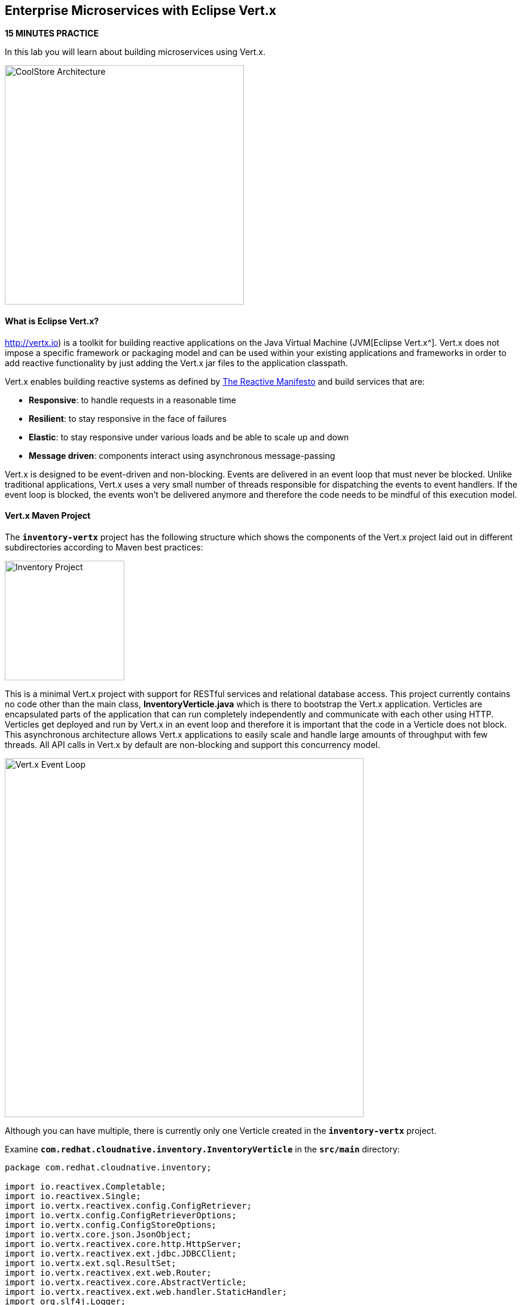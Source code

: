 ## Enterprise Microservices with Eclipse Vert.x

*15 MINUTES PRACTICE*

In this lab you will learn about building microservices using Vert.x.

image:{% image_path coolstore-arch-inventory-vertx.png %}[CoolStore Architecture,400]

#### What is Eclipse Vert.x?

http://vertx.io) is a toolkit for building reactive applications on the Java Virtual Machine (JVM[Eclipse Vert.x^]. Vert.x does not 
impose a specific framework or packaging model and can be used within your existing applications and frameworks 
in order to add reactive functionality by just adding the Vert.x jar files to the application classpath.

Vert.x enables building reactive systems as defined by http://www.reactivemanifesto.org[The Reactive Manifesto^] and build 
services that are:

* *Responsive*: to handle requests in a reasonable time
* *Resilient*: to stay responsive in the face of failures
* *Elastic*: to stay responsive under various loads and be able to scale up and down
* *Message driven*: components interact using asynchronous message-passing

Vert.x is designed to be event-driven and non-blocking. Events are delivered in an event loop that must never be blocked. Unlike traditional applications, Vert.x uses a very small number of threads responsible for dispatching the events to event handlers. If the event loop is blocked, the events won’t be delivered anymore and therefore the code needs to be mindful of this execution model.

#### Vert.x Maven Project 

The `*inventory-vertx*` project has the following structure which shows the components of 
the Vert.x project laid out in different subdirectories according to Maven best practices:

image:{% image_path vertx-inventory-project.png %}[Inventory Project,200]

This is a minimal Vert.x project with support for RESTful services and relational database access.
This project currently contains no code other than the main class, ***InventoryVerticle.java*** which is there to bootstrap
the Vert.x application. Verticles are encapsulated parts of the application that can run completely independently and
communicate with each other using HTTP. Verticles get deployed and run by Vert.x in an event loop and therefore it 
is important that the code in a Verticle does not block. This asynchronous architecture allows Vert.x applications 
to easily scale and handle large amounts of throughput with few threads. All API calls in Vert.x by default are non-blocking 
and support this concurrency model.

image:{% image_path vertx-event-loop.png %}[Vert.x Event Loop,600]

Although you can have multiple, there is currently only one Verticle created in the `*inventory-vertx*` project. 

Examine `*com.redhat.cloudnative.inventory.InventoryVerticle*` in the `*src/main*` directory:

----
package com.redhat.cloudnative.inventory;

import io.reactivex.Completable;
import io.reactivex.Single;
import io.vertx.reactivex.config.ConfigRetriever;
import io.vertx.config.ConfigRetrieverOptions;
import io.vertx.config.ConfigStoreOptions;
import io.vertx.core.json.JsonObject;
import io.vertx.reactivex.core.http.HttpServer;
import io.vertx.reactivex.ext.jdbc.JDBCClient;
import io.vertx.ext.sql.ResultSet;
import io.vertx.reactivex.ext.web.Router;
import io.vertx.reactivex.core.AbstractVerticle;
import io.vertx.reactivex.ext.web.handler.StaticHandler;
import org.slf4j.Logger;
import org.slf4j.LoggerFactory;

public class InventoryVerticle extends AbstractVerticle {

  private static final Logger LOG = LoggerFactory.getLogger(InventoryVerticle.class);

  private JDBCClient inventoryClient;

  @Override
  public Completable rxStart() {

    Router router = Router.router(vertx);
    router.get("/*").handler(StaticHandler.create("assets"));
    router.get("/node").handler(ctx -> ctx.response().end(new JsonObject().put("status", "UP").toString()));

    Single<HttpServer> serverSingle = vertx.createHttpServer()
        .requestHandler(router)
        .rxListen(Integer.getInteger("http.port", 8080));

    ConfigRetrieverOptions configOptions = new ConfigRetrieverOptions()
        .addStore(new ConfigStoreOptions()
            .setType("file")
            .setFormat("yaml")
            .setConfig(new JsonObject()
                .put("path", "config/app-config.yml")));
    ConfigRetriever retriever = ConfigRetriever.create(vertx, configOptions);
    Single<JsonObject> s = retriever.rxGetConfig();

    return s
        .flatMap(this::populateDatabase)
        .flatMap(rs -> serverSingle)
        .ignoreElement();
  }

  private Single<ResultSet> populateDatabase(JsonObject config) {
    LOG.info("Will use database " + config.getValue("jdbcUrl"));
    inventoryClient = JDBCClient.createNonShared(vertx, config);
    String sql = "" +
        "drop table if exists INVENTORY;" +
        "create table \"INVENTORY\" (\"ITEMID\" varchar(32) PRIMARY KEY, \"QUANTITY\" int);" +
        "insert into \"INVENTORY\" (\"ITEMID\", \"QUANTITY\") values (329299, 35);" +
        "insert into \"INVENTORY\" (\"ITEMID\", \"QUANTITY\") values (329199, 12);" +
        "insert into \"INVENTORY\" (\"ITEMID\", \"QUANTITY\") values (165613, 45);" +
        "insert into \"INVENTORY\" (\"ITEMID\", \"QUANTITY\") values (165614, 87);" +
        "insert into \"INVENTORY\" (\"ITEMID\", \"QUANTITY\") values (165954, 43);" +
        "insert into \"INVENTORY\" (\"ITEMID\", \"QUANTITY\") values (444434, 32);" +
        "insert into \"INVENTORY\" (\"ITEMID\", \"QUANTITY\") values (444435, 53);";
    return inventoryClient.rxQuery(sql);
  }
}
----

Here is what happens in the above code:

1. A Verticle is created by extending from ***AbstractVerticle*** class
2. ***Router*** is retrieved for mapping the REST endpoints
3. A REST endpoint is created for **/** to return a static HTML page **assets/index.html**
4. The database client configuration is loaded from the file `*config/app-config.yml`
5. The database is populated with arbitrary data by ***populateDatabase()***
6. An HTTP Server is created which listens on port **8080**
7. These operations get actually sequentially executed using an RxJava `*Single*` composition `*flatMap`

Vert.x provides https://vertx.io/docs/vertx-config/java/[built-in service configuration^] 
for configured services. Vert.x service config can be seamlessly integrated with external 
service configuration mechanisms provided by OpenShift, Kubernetes, Consul, Redis, etc.

In this case we will simply load the configuration file from the file system.

You can use Maven to make sure the skeleton project builds successfully. You should get a **BUILD SUCCESS** message 
in the build logs, otherwise the build has failed.

In CodeReady Workspaces, `*right click on inventory-vertx*` project in the project explorer then, `*click on Commands > Build > build`

image:{% image_path codeready-commands-build.png %}[Maven Build,600]

Once successfully built, the resulting ***jar*** is located in the **target/** directory:

----
$ ls labs/inventory-vertx/target/*.jar

labs/inventory-vertx/target/inventory-1.0-SNAPSHOT.jar
----

This is an uber-jar with all the dependencies required packaged in the *jar* to enable running the 
application with `*java -jar`.

Now let's write some code and expose the databae as RESTful endpoint to create the Inventory service:

#### Exposing the database as a RESTful Service

Replace the content of ***src/main/java/com/redhat/cloudnative/inventory/InventoryVerticle.java*** class with the following:

----
package com.redhat.cloudnative.inventory;

import io.reactivex.Completable;
import io.reactivex.Single;
import io.vertx.reactivex.config.ConfigRetriever;
import io.vertx.config.ConfigRetrieverOptions;
import io.vertx.config.ConfigStoreOptions;
import io.vertx.core.json.JsonArray;
import io.vertx.core.json.JsonObject;
import io.vertx.reactivex.core.http.HttpServer;
import io.vertx.reactivex.ext.jdbc.JDBCClient;
import io.vertx.ext.sql.ResultSet;
import io.vertx.reactivex.ext.web.Router;
import io.vertx.reactivex.core.AbstractVerticle;
import io.vertx.reactivex.ext.web.RoutingContext;
import io.vertx.reactivex.ext.web.handler.StaticHandler;
import org.slf4j.Logger;
import org.slf4j.LoggerFactory;

import java.util.List;

public class InventoryVerticle extends AbstractVerticle {

  private static final Logger LOG = LoggerFactory.getLogger(InventoryVerticle.class);

  private JDBCClient inventoryClient;

  @Override
  public Completable rxStart() {

    Router router = Router.router(vertx);
    router.get("/*").handler(StaticHandler.create("assets"));
    router.get("/node").handler(ctx -> ctx.response().end(new JsonObject().put("status", "UP").toString()));
    router.get("/api/inventory/:itemId").handler(this::findQuantity);

    Single<HttpServer> serverSingle = vertx.createHttpServer()
        .requestHandler(router)
        .rxListen(Integer.getInteger("http.port", 8080));

    ConfigRetrieverOptions configOptions = new ConfigRetrieverOptions()
        .addStore(new ConfigStoreOptions()
            .setType("file")
            .setFormat("yaml")
            .setConfig(new JsonObject()
                .put("path", "config/app-config.yml")));
    ConfigRetriever retriever = ConfigRetriever.create(vertx, configOptions);
    Single<JsonObject> s = retriever.rxGetConfig();

    return s
        .flatMap(this::populateDatabase)
        .flatMap(rs -> serverSingle)
        .ignoreElement();
  }

  private void findQuantity(RoutingContext rc) {
    String itemId = rc.pathParam("itemId");
    inventoryClient.queryWithParams(
        "select \"QUANTITY\" from \"INVENTORY\" where \"ITEMID\"=?",
        new JsonArray().add(itemId),
        ar -> {
          if (ar.succeeded()) {
            ResultSet resultSet = ar.result();
            List<JsonObject> rows = resultSet.getRows();
            if (rows.size() == 1) {
              int quantity = rows.get(0).getInteger("QUANTITY");
              JsonObject body = new JsonObject()
                  .put("quantity", quantity)
                  .put("itemId", itemId);
              rc.response()
                  .putHeader("content-type", "application/json")
                  .end(body.encodePrettily());
            } else {
              rc.response().setStatusCode(404).end("Product " + itemId + " not found");
            }
          } else {
            LOG.error("Could not access database", ar);
            rc.fail(500, ar.cause());
          }
        });
  }

  private Single<ResultSet> populateDatabase(JsonObject config) {
    LOG.info("Will use database " + config.getValue("jdbcUrl"));
    inventoryClient = JDBCClient.createNonShared(vertx, config);
    String sql = "" +
        "drop table if exists INVENTORY;" +
        "create table \"INVENTORY\" (\"ITEMID\" varchar(32) PRIMARY KEY, \"QUANTITY\" int);" +
        "insert into \"INVENTORY\" (\"ITEMID\", \"QUANTITY\") values (329299, 35);" +
        "insert into \"INVENTORY\" (\"ITEMID\", \"QUANTITY\") values (329199, 12);" +
        "insert into \"INVENTORY\" (\"ITEMID\", \"QUANTITY\") values (165613, 45);" +
        "insert into \"INVENTORY\" (\"ITEMID\", \"QUANTITY\") values (165614, 87);" +
        "insert into \"INVENTORY\" (\"ITEMID\", \"QUANTITY\") values (165954, 43);" +
        "insert into \"INVENTORY\" (\"ITEMID\", \"QUANTITY\") values (444434, 32);" +
        "insert into \"INVENTORY\" (\"ITEMID\", \"QUANTITY\") values (444435, 53);";
    return inventoryClient.rxQuery(sql);
  }
}
----

You don't need to press a save button! CodeReady Workspaces automatically saves the changes made to the files.

Let's break down what happens in the above code.

----
router.get("/api/inventory/:itemId").handler(this::findQuantity);
----

Vert.x uses Vert.x Web for building REST services. The HTTP router gets an extra route that adds a REST mapping to
map **/api/inventory** to ***findQuantity()***. 

The above REST service defines an endpoint that is accessible via `*HTTP GET*` at  for example `*/api/inventory/329299*` with 
the last path param being the product id which we want to check its inventory status.

Review ***findQuantity()*** and note how the database is accessed asynchronously and the result is actually
sent back to the client using the routing context provided by Vert.x Web.

Examine `*inventory-vertx/src/main/resources/config/app-config.yml*` to see the database connection details. 
An in-memory H2 database is used in this lab for local development and in the following 
labs will be replaced with a PostgreSQL database. Be patient! More on that later.

Build and package the ***Inventory Service*** using Maven by `*right clicking on inventory-vertx*` project in the project explorer then, `*click on Commands > Build > build`

image:{% image_path codeready-commands-build.png %}[Maven Build,600]

IMPORTANT: Make sure **inventory-vertx** project is highlighted in the project explorer

Using CodeReady Workspaces, you can conveniently run the application
directly in the IDE and test it before deploying it on OpenShift.

In CodeReady Workspaces, click on the run icon and then on **run vertx**.

IMPORTANT: You can also run the inventory service in CodeReady Workspaces using the commands palette and then **run > run vertx**

image:{% image_path thorntail-inventory-codeready-run-palette.png %}[Run Palette,800]

Once you see `*INFO: Succeeded in deploying verticle*` in the logs, the Inventory service is up and running and you can access the
inventory REST API. Let’s test it out using `*curl*` in the **Terminal** window:

----
$ curl http://localhost:9001/api/inventory/329299

{"itemId":"329299","quantity":35}
----

You can also use the preview url that CodeReady Workspaces has generated for you to be able to test service 
directly in the browser. Append the path `*/api/inventory/329299*` at the end of the preview url and try 
it in your browser in a new tab.

image:{% image_path thorntail-inventory-codeready-preview-url.png %}[Preview URL,900]

image:{% image_path wfswarm-inventory-che-preview-browser.png %}[Preview URL,900]

The REST API returned a JSON object representing the inventory count for this product. Congratulations!

#### Deploy Vert.x on OpenShift

It’s time to build and deploy our service on OpenShift. 

OpenShift {{OPENSHIFT_DOCS_BASE}}/architecture/core_concepts/builds_and_image_streams.html#source-build[Source-to-Image (S2I)^] 
feature can be used to build a container image from your project. OpenShift 
S2I uses the https://access.redhat.com/documentation/en-us/red_hat_jboss_middleware_for_openshift/3/html/red_hat_java_s2i_for_openshift[supported OpenJDK container image^] to build the final container 
image of the Inventory service by uploading the Vert.x uber-jar from 
the **target** folder to the OpenShift platform. 

Maven projects can use the https://maven.fabric8.io[Fabric8 Maven Plugin^] in order to use OpenShift S2I for building 
the container image of the application from within the project. This maven plugin is a Kubernetes/OpenShift client 
able to communicate with the OpenShift platform using the REST endpoints in order to issue the commands 
allowing to build a project, deploy it and finally launch a docker process as a pod.

To build and deploy the **Inventory Service** on OpenShift using the *fabric8* maven plugin, 
which is already configured in CodeReady Workspaces, `*right click on inventory-vertx*` project in the project explorer then, `*click on Commands > Deploy > fabric8:deploy`

image:{% image_path codeready-commands-deploy.png %}[Fabric8 Deploy,600]

`fabric8:deploy*` will cause the following to happen:

* The Inventory uber-jar is built using Vert.x
* A container image is built on OpenShift containing the Inventory uber-jar and JDK
* All necessary objects are created within the OpenShift project to deploy the Inventory service

Once this completes, your project should be up and running. OpenShift runs the different components of 
the project in one or more pods which are the unit of runtime deployment and consists of the running 
containers for the project. 

Let's take a moment and review the OpenShift resources that are created for the Inventory REST API:

* **Build Config**: `*inventory-s2i*` build config is the configuration for building the Inventory 
container image from the inventory source code or JAR archive
* **Image Stream**: `*inventory*` image stream is the virtual view of all inventory container 
images built and pushed to the OpenShift integrated registry.
* **Deployment Config**: `*inventory*` deployment config deploys and redeploys the Inventory container 
image whenever a new Inventory container image becomes available
* **Service**: `*inventory*` service is an internal load balancer which identifies a set of 
pods (containers) in order to proxy the connections it receives to them. Backing pods can be 
added to or removed from a service arbitrarily while the service remains consistently available, 
enabling anything that depends on the service to refer to it at a consistent address (service name 
or IP).
* **Route**: `*inventory*` route registers the service on the built-in external load-balancer 
and assigns a public DNS name to it so that it can be reached from outside OpenShift cluster.

You can review the above resources in the OpenShift Web Console or using `*oc describe*` command:

IMPORTANT: `*bc*` is the short-form of `*buildconfig*` and can be interchangeably used 
IMPORTANT: instead of it with the OpenShift CLI. The same goes for `*is*` instead 
IMPORTANT: of `*imagestream`, `*dc*` instead of `*deploymentconfig*` and `*svc*` instead of `*service`.

----
$ oc describe bc inventory-s2i
$ oc describe is inventory
$ oc describe dc inventory
$ oc describe svc inventory
$ oc describe route inventory
----

You can see the exposed DNS url for the Inventory service in the OpenShift Web Console or using 
OpenShift CLI:

----
$ oc get routes

NAME        HOST/PORT                                        PATH       SERVICES  PORT  TERMINATION   
inventory   inventory-{{COOLSTORE_PROJECT}}.{{APPS_HOSTNAME_SUFFIX}}   inventory  8080            None
----

IMPORTANT: The route urls in your project would be different from the ones in this lab guide! Use the one from yor project.

`Click on the Inventory Route*` from the {{OPENSHIFT_CONSOLE_URL}}[OpenShift Web Console^].

image:{% image_path inventory-service-vertx.png %}[Inventory Service,500]

Then `*click on 'Test it'`. You should have the following output:

----
{
  "quantity" : 35,
  "itemId" : "329299"
}
----

Well done! You are ready to move on to the next lab.
